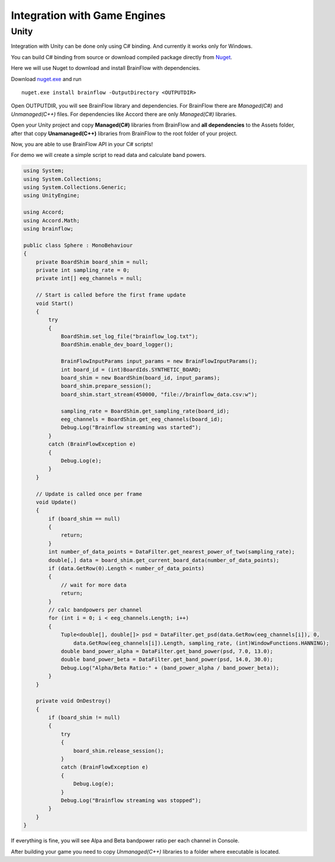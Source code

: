 Integration with Game Engines
==============================

Unity
-------

Integration with Unity can be done only using C# binding. And currently it works only for Windows.

You can build C# binding from source or download compiled package directly from `Nuget <https://www.nuget.org/packages/brainflow/>`_.

Here we will use Nuget to download and install BrainFlow with dependencies.

.. compound::

    Download `nuget.exe <https://www.nuget.org/downloads>`_ and run ::

        nuget.exe install brainflow -OutputDirectory <OUTPUTDIR>

.. image:: https://live.staticflickr.com/65535/50095400941_73e7915009_z.jpg
    :width: 640
    :height: 288px

Open OUTPUTDIR, you will see BrainFlow library and dependencies. For BrainFlow there are *Managed(C#)* and *Unmanaged(C++)* files. For dependencies like Accord there are only *Managed(C#)* libraries.

.. image:: https://live.staticflickr.com/65535/50095414856_fc6ca1b231_z.jpg
    :width: 640px
    :height: 304px


.. image:: https://live.staticflickr.com/65535/50095400991_d10cc177e5_z.jpg
    :width: 640px
    :height: 304px

Open your Unity project and copy **Managed(C#)** libraries from BrainFlow and **all dependencies** to the Assets folder, after that copy **Unamanaged(C++)** libraries from BrainFlow to the root folder of your project.

.. image:: https://live.staticflickr.com/65535/50095628822_14538fede0_c.jpg
    :width: 800px
    :height: 402px


Now, you are able to use BrainFlow API in your C# scripts!

For demo we will create a simple script to read data and calculate band powers.

.. code-block:: csharp 

    using System;
    using System.Collections;
    using System.Collections.Generic;
    using UnityEngine;

    using Accord;
    using Accord.Math;
    using brainflow;

    public class Sphere : MonoBehaviour
    {
        private BoardShim board_shim = null;
        private int sampling_rate = 0;
        private int[] eeg_channels = null;

        // Start is called before the first frame update
        void Start()
        {
            try
            {
                BoardShim.set_log_file("brainflow_log.txt");
                BoardShim.enable_dev_board_logger();

                BrainFlowInputParams input_params = new BrainFlowInputParams();
                int board_id = (int)BoardIds.SYNTHETIC_BOARD;
                board_shim = new BoardShim(board_id, input_params);
                board_shim.prepare_session();
                board_shim.start_stream(450000, "file://brainflow_data.csv:w");
                
                sampling_rate = BoardShim.get_sampling_rate(board_id);
                eeg_channels = BoardShim.get_eeg_channels(board_id);
                Debug.Log("Brainflow streaming was started");
            }
            catch (BrainFlowException e)
            {
                Debug.Log(e);
            }
        }

        // Update is called once per frame
        void Update()
        {
            if (board_shim == null)
            {
                return;
            }
            int number_of_data_points = DataFilter.get_nearest_power_of_two(sampling_rate);
            double[,] data = board_shim.get_current_board_data(number_of_data_points);
            if (data.GetRow(0).Length < number_of_data_points)
            {
                // wait for more data
                return;
            }
            // calc bandpowers per channel
            for (int i = 0; i < eeg_channels.Length; i++)
            {
                Tuple<double[], double[]> psd = DataFilter.get_psd(data.GetRow(eeg_channels[i]), 0,
                    data.GetRow(eeg_channels[i]).Length, sampling_rate, (int)WindowFunctions.HANNING);
                double band_power_alpha = DataFilter.get_band_power(psd, 7.0, 13.0);
                double band_power_beta = DataFilter.get_band_power(psd, 14.0, 30.0);
                Debug.Log("Alpha/Beta Ratio:" + (band_power_alpha / band_power_beta));
            }
        }

        private void OnDestroy()
        {
            if (board_shim != null)
            {
                try
                {
                    board_shim.release_session();
                }
                catch (BrainFlowException e)
                {
                    Debug.Log(e);
                }
                Debug.Log("Brainflow streaming was stopped");
            }
        }
    }

If everything is fine, you will see Alpa and Beta bandpower ratio per each channel in Console.

.. image:: https://live.staticflickr.com/65535/50102505902_f110fc89d8_c.jpg
    :width: 800px
    :height: 465px

After building your game you need to copy *Unmanaged(C++)* libraries to a folder where executable is located.
